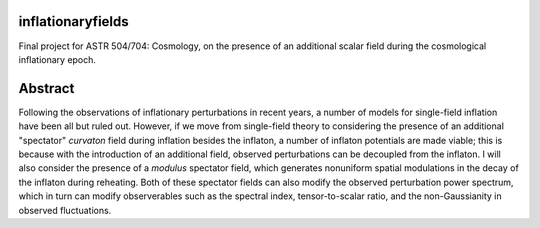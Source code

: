inflationaryfields
==================
Final project for ASTR 504/704: Cosmology, on the presence of an additional scalar field during the cosmological inflationary epoch.

Abstract
========
Following the observations of inflationary perturbations in recent years, a number of models for single-field inflation have been all but ruled out. However, if we move from single-field theory to considering the presence of an additional "spectator" *curvaton* field during inflation besides the inflaton, a number of inflaton potentials are made viable; this is because with the introduction of an additional field, observed perturbations can be decoupled from the inflaton. I will also consider the presence of a *modulus* spectator field, which generates nonuniform spatial modulations in the decay of the inflaton during reheating. Both of these spectator fields can also modify the observed perturbation power spectrum, which in turn can modify observerables such as the spectral index, tensor-to-scalar ratio, and the non-Gaussianity in observed fluctuations.

